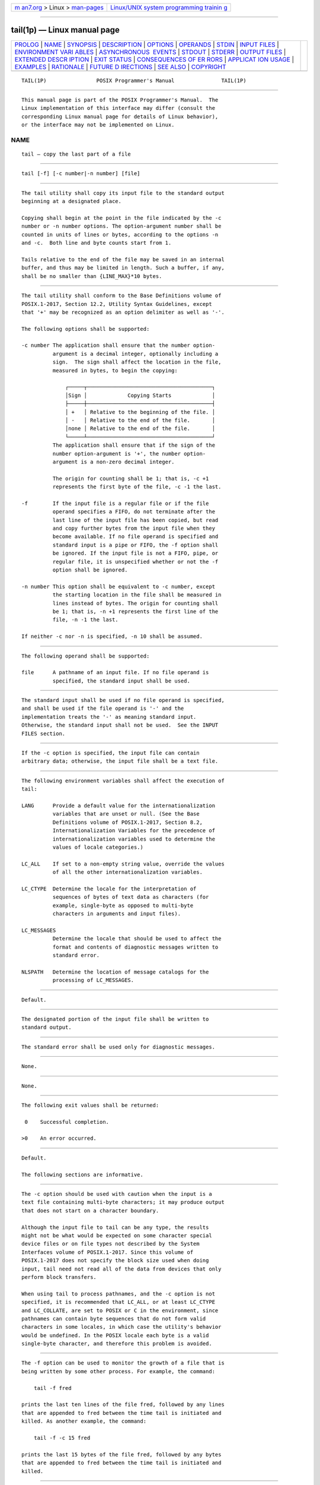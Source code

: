 .. container:: page-top

.. container:: nav-bar

   +----------------------------------+----------------------------------+
   | `m                               | `Linux/UNIX system programming   |
   | an7.org <../../../index.html>`__ | trainin                          |
   | > Linux >                        | g <http://man7.org/training/>`__ |
   | `man-pages <../index.html>`__    |                                  |
   +----------------------------------+----------------------------------+

--------------

tail(1p) — Linux manual page
============================

+-----------------------------------+-----------------------------------+
| `PROLOG <#PROLOG>`__ \|           |                                   |
| `NAME <#NAME>`__ \|               |                                   |
| `SYNOPSIS <#SYNOPSIS>`__ \|       |                                   |
| `DESCRIPTION <#DESCRIPTION>`__ \| |                                   |
| `OPTIONS <#OPTIONS>`__ \|         |                                   |
| `OPERANDS <#OPERANDS>`__ \|       |                                   |
| `STDIN <#STDIN>`__ \|             |                                   |
| `INPUT FILES <#INPUT_FILES>`__ \| |                                   |
| `ENVIRONMENT VARI                 |                                   |
| ABLES <#ENVIRONMENT_VARIABLES>`__ |                                   |
| \|                                |                                   |
| `ASYNCHRONOUS                     |                                   |
|  EVENTS <#ASYNCHRONOUS_EVENTS>`__ |                                   |
| \| `STDOUT <#STDOUT>`__ \|        |                                   |
| `STDERR <#STDERR>`__ \|           |                                   |
| `OUTPUT FILES <#OUTPUT_FILES>`__  |                                   |
| \|                                |                                   |
| `EXTENDED DESCR                   |                                   |
| IPTION <#EXTENDED_DESCRIPTION>`__ |                                   |
| \| `EXIT STATUS <#EXIT_STATUS>`__ |                                   |
| \|                                |                                   |
| `CONSEQUENCES OF ER               |                                   |
| RORS <#CONSEQUENCES_OF_ERRORS>`__ |                                   |
| \|                                |                                   |
| `APPLICAT                         |                                   |
| ION USAGE <#APPLICATION_USAGE>`__ |                                   |
| \| `EXAMPLES <#EXAMPLES>`__ \|    |                                   |
| `RATIONALE <#RATIONALE>`__ \|     |                                   |
| `FUTURE D                         |                                   |
| IRECTIONS <#FUTURE_DIRECTIONS>`__ |                                   |
| \| `SEE ALSO <#SEE_ALSO>`__ \|    |                                   |
| `COPYRIGHT <#COPYRIGHT>`__        |                                   |
+-----------------------------------+-----------------------------------+
| .. container:: man-search-box     |                                   |
+-----------------------------------+-----------------------------------+

::

   TAIL(1P)                POSIX Programmer's Manual               TAIL(1P)


-----------------------------------------------------

::

          This manual page is part of the POSIX Programmer's Manual.  The
          Linux implementation of this interface may differ (consult the
          corresponding Linux manual page for details of Linux behavior),
          or the interface may not be implemented on Linux.

NAME
-------------------------------------------------

::

          tail — copy the last part of a file


---------------------------------------------------------

::

          tail [-f] [-c number|-n number] [file]


---------------------------------------------------------------

::

          The tail utility shall copy its input file to the standard output
          beginning at a designated place.

          Copying shall begin at the point in the file indicated by the -c
          number or -n number options. The option-argument number shall be
          counted in units of lines or bytes, according to the options -n
          and -c.  Both line and byte counts start from 1.

          Tails relative to the end of the file may be saved in an internal
          buffer, and thus may be limited in length. Such a buffer, if any,
          shall be no smaller than {LINE_MAX}*10 bytes.


-------------------------------------------------------

::

          The tail utility shall conform to the Base Definitions volume of
          POSIX.1‐2017, Section 12.2, Utility Syntax Guidelines, except
          that '+' may be recognized as an option delimiter as well as '-'.

          The following options shall be supported:

          -c number The application shall ensure that the number option-
                    argument is a decimal integer, optionally including a
                    sign.  The sign shall affect the location in the file,
                    measured in bytes, to begin the copying:

                        ┌─────┬────────────────────────────────────────┐
                        │Sign │             Copying Starts             │
                        ├─────┼────────────────────────────────────────┤
                        │ +   │ Relative to the beginning of the file. │
                        │ -   │ Relative to the end of the file.       │
                        │none │ Relative to the end of the file.       │
                        └─────┴────────────────────────────────────────┘
                    The application shall ensure that if the sign of the
                    number option-argument is '+', the number option-
                    argument is a non-zero decimal integer.

                    The origin for counting shall be 1; that is, -c +1
                    represents the first byte of the file, -c -1 the last.

          -f        If the input file is a regular file or if the file
                    operand specifies a FIFO, do not terminate after the
                    last line of the input file has been copied, but read
                    and copy further bytes from the input file when they
                    become available. If no file operand is specified and
                    standard input is a pipe or FIFO, the -f option shall
                    be ignored. If the input file is not a FIFO, pipe, or
                    regular file, it is unspecified whether or not the -f
                    option shall be ignored.

          -n number This option shall be equivalent to -c number, except
                    the starting location in the file shall be measured in
                    lines instead of bytes. The origin for counting shall
                    be 1; that is, -n +1 represents the first line of the
                    file, -n -1 the last.

          If neither -c nor -n is specified, -n 10 shall be assumed.


---------------------------------------------------------

::

          The following operand shall be supported:

          file      A pathname of an input file. If no file operand is
                    specified, the standard input shall be used.


---------------------------------------------------

::

          The standard input shall be used if no file operand is specified,
          and shall be used if the file operand is '-' and the
          implementation treats the '-' as meaning standard input.
          Otherwise, the standard input shall not be used.  See the INPUT
          FILES section.


---------------------------------------------------------------

::

          If the -c option is specified, the input file can contain
          arbitrary data; otherwise, the input file shall be a text file.


-----------------------------------------------------------------------------------

::

          The following environment variables shall affect the execution of
          tail:

          LANG      Provide a default value for the internationalization
                    variables that are unset or null. (See the Base
                    Definitions volume of POSIX.1‐2017, Section 8.2,
                    Internationalization Variables for the precedence of
                    internationalization variables used to determine the
                    values of locale categories.)

          LC_ALL    If set to a non-empty string value, override the values
                    of all the other internationalization variables.

          LC_CTYPE  Determine the locale for the interpretation of
                    sequences of bytes of text data as characters (for
                    example, single-byte as opposed to multi-byte
                    characters in arguments and input files).

          LC_MESSAGES
                    Determine the locale that should be used to affect the
                    format and contents of diagnostic messages written to
                    standard error.

          NLSPATH   Determine the location of message catalogs for the
                    processing of LC_MESSAGES.


-------------------------------------------------------------------------------

::

          Default.


-----------------------------------------------------

::

          The designated portion of the input file shall be written to
          standard output.


-----------------------------------------------------

::

          The standard error shall be used only for diagnostic messages.


-----------------------------------------------------------------

::

          None.


---------------------------------------------------------------------------------

::

          None.


---------------------------------------------------------------

::

          The following exit values shall be returned:

           0    Successful completion.

          >0    An error occurred.


-------------------------------------------------------------------------------------

::

          Default.

          The following sections are informative.


---------------------------------------------------------------------------

::

          The -c option should be used with caution when the input is a
          text file containing multi-byte characters; it may produce output
          that does not start on a character boundary.

          Although the input file to tail can be any type, the results
          might not be what would be expected on some character special
          device files or on file types not described by the System
          Interfaces volume of POSIX.1‐2017. Since this volume of
          POSIX.1‐2017 does not specify the block size used when doing
          input, tail need not read all of the data from devices that only
          perform block transfers.

          When using tail to process pathnames, and the -c option is not
          specified, it is recommended that LC_ALL, or at least LC_CTYPE
          and LC_COLLATE, are set to POSIX or C in the environment, since
          pathnames can contain byte sequences that do not form valid
          characters in some locales, in which case the utility's behavior
          would be undefined. In the POSIX locale each byte is a valid
          single-byte character, and therefore this problem is avoided.


---------------------------------------------------------

::

          The -f option can be used to monitor the growth of a file that is
          being written by some other process. For example, the command:

              tail -f fred

          prints the last ten lines of the file fred, followed by any lines
          that are appended to fred between the time tail is initiated and
          killed. As another example, the command:

              tail -f -c 15 fred

          prints the last 15 bytes of the file fred, followed by any bytes
          that are appended to fred between the time tail is initiated and
          killed.


-----------------------------------------------------------

::

          This version of tail was created to allow conformance to the
          Utility Syntax Guidelines. The historical -b option was omitted
          because of the general non-portability of block-sized units of
          text. The -c option historically meant ``characters'', but this
          volume of POSIX.1‐2017 indicates that it means ``bytes''. This
          was selected to allow reasonable implementations when multi-byte
          characters are possible; it was not named -b to avoid confusion
          with the historical -b.

          The origin of counting both lines and bytes is 1, matching all
          widespread historical implementations. Hence tail -n +0 is not
          conforming usage because it attempts to output line zero; but
          note that tail -n 0 does conform, and outputs nothing.

          Earlier versions of this standard allowed the following forms in
          the SYNOPSIS:

              tail -[number][b|c|l][f] [file]
              tail +[number][b|c|l][f] [file]

          These forms are no longer specified by POSIX.1‐2008, but may be
          present in some implementations.

          The restriction on the internal buffer is a compromise between
          the historical System V implementation of 4096 bytes and the BSD
          32768 bytes.

          The -f option has been implemented as a loop that sleeps for 1
          second and copies any bytes that are available. This is
          sufficient, but if more efficient methods of determining when new
          data are available are developed, implementations are encouraged
          to use them.

          Historical documentation indicates that tail ignores the -f
          option if the input file is a pipe (pipe and FIFO on systems that
          support FIFOs). On BSD-based systems, this has been true; on
          System V-based systems, this was true when input was taken from
          standard input, but it did not ignore the -f flag if a FIFO was
          named as the file operand. Since the -f option is not useful on
          pipes and all historical implementations ignore -f if no file
          operand is specified and standard input is a pipe, this volume of
          POSIX.1‐2017 requires this behavior. However, since the -f option
          is useful on a FIFO, this volume of POSIX.1‐2017 also requires
          that if a FIFO is named, the -f option shall not be ignored.
          Earlier versions of this standard did not state any requirement
          for the case where no file operand is specified and standard
          input is a FIFO. The standard has been updated to reflect current
          practice which is to treat this case the same as a pipe on
          standard input.  Although historical behavior does not ignore the
          -f option for other file types, this is unspecified so that
          implementations are allowed to ignore the -f option if it is
          known that the file cannot be extended.


---------------------------------------------------------------------------

::

          None.


---------------------------------------------------------

::

          head(1p)

          The Base Definitions volume of POSIX.1‐2017, Chapter 8,
          Environment Variables, Section 12.2, Utility Syntax Guidelines


-----------------------------------------------------------

::

          Portions of this text are reprinted and reproduced in electronic
          form from IEEE Std 1003.1-2017, Standard for Information
          Technology -- Portable Operating System Interface (POSIX), The
          Open Group Base Specifications Issue 7, 2018 Edition, Copyright
          (C) 2018 by the Institute of Electrical and Electronics
          Engineers, Inc and The Open Group.  In the event of any
          discrepancy between this version and the original IEEE and The
          Open Group Standard, the original IEEE and The Open Group
          Standard is the referee document. The original Standard can be
          obtained online at http://www.opengroup.org/unix/online.html .

          Any typographical or formatting errors that appear in this page
          are most likely to have been introduced during the conversion of
          the source files to man page format. To report such errors, see
          https://www.kernel.org/doc/man-pages/reporting_bugs.html .

   IEEE/The Open Group               2017                          TAIL(1P)

--------------

Pages that refer to this page: `head(1p) <../man1/head.1p.html>`__

--------------

--------------

.. container:: footer

   +-----------------------+-----------------------+-----------------------+
   | HTML rendering        |                       | |Cover of TLPI|       |
   | created 2021-08-27 by |                       |                       |
   | `Michael              |                       |                       |
   | Ker                   |                       |                       |
   | risk <https://man7.or |                       |                       |
   | g/mtk/index.html>`__, |                       |                       |
   | author of `The Linux  |                       |                       |
   | Programming           |                       |                       |
   | Interface <https:     |                       |                       |
   | //man7.org/tlpi/>`__, |                       |                       |
   | maintainer of the     |                       |                       |
   | `Linux man-pages      |                       |                       |
   | project <             |                       |                       |
   | https://www.kernel.or |                       |                       |
   | g/doc/man-pages/>`__. |                       |                       |
   |                       |                       |                       |
   | For details of        |                       |                       |
   | in-depth **Linux/UNIX |                       |                       |
   | system programming    |                       |                       |
   | training courses**    |                       |                       |
   | that I teach, look    |                       |                       |
   | `here <https://ma     |                       |                       |
   | n7.org/training/>`__. |                       |                       |
   |                       |                       |                       |
   | Hosting by `jambit    |                       |                       |
   | GmbH                  |                       |                       |
   | <https://www.jambit.c |                       |                       |
   | om/index_en.html>`__. |                       |                       |
   +-----------------------+-----------------------+-----------------------+

--------------

.. container:: statcounter

   |Web Analytics Made Easy - StatCounter|

.. |Cover of TLPI| image:: https://man7.org/tlpi/cover/TLPI-front-cover-vsmall.png
   :target: https://man7.org/tlpi/
.. |Web Analytics Made Easy - StatCounter| image:: https://c.statcounter.com/7422636/0/9b6714ff/1/
   :class: statcounter
   :target: https://statcounter.com/
